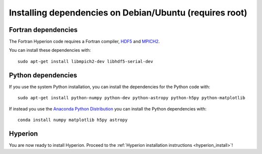 Installing dependencies on Debian/Ubuntu (requires root)
--------------------------------------------------------

Fortran dependencies
^^^^^^^^^^^^^^^^^^^^

The Fortran Hyperion code requires a Fortran compiler, `HDF5 <http://www.hdfgroup.org/HDF5/>`_ and `MPICH2 <http://www.mpich.org/>`_.

You can install these dependencies with::

    sudo apt-get install libmpich2-dev libhdf5-serial-dev

Python dependencies
^^^^^^^^^^^^^^^^^^^

If you use the system Python installation, you can install the dependencies for
the Python code with::

    sudo apt-get install python-numpy python-dev python-astropy python-h5py python-matplotlib

If instead you use the `Anaconda Python Distribution <https://store.continuum.io/cshop/anaconda/>`_ you can install the Python dependencies with::

    conda install numpy matplotlib h5py astropy

Hyperion
^^^^^^^^

You are now ready to install Hyperion. Proceed to the :ref:`Hyperion installation instructions <hyperion_install>`!
